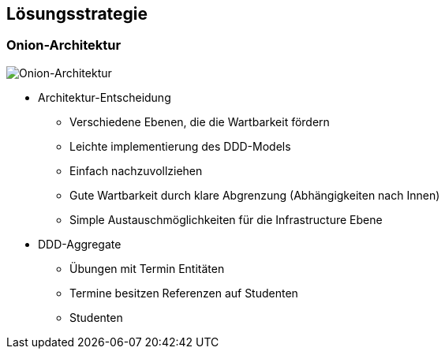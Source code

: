 [[section-solution-strategy]]
== Lösungsstrategie

=== Onion-Architektur

image:../images/onion-architecture.png[Onion-Architektur]

* Architektur-Entscheidung
** Verschiedene Ebenen, die die Wartbarkeit fördern
** Leichte implementierung des DDD-Models
** Einfach nachzuvollziehen
** Gute Wartbarkeit durch klare Abgrenzung (Abhängigkeiten nach Innen)
** Simple Austauschmöglichkeiten für die Infrastructure Ebene

* DDD-Aggregate
** Übungen mit Termin Entitäten
** Termine besitzen Referenzen auf Studenten
** Studenten

